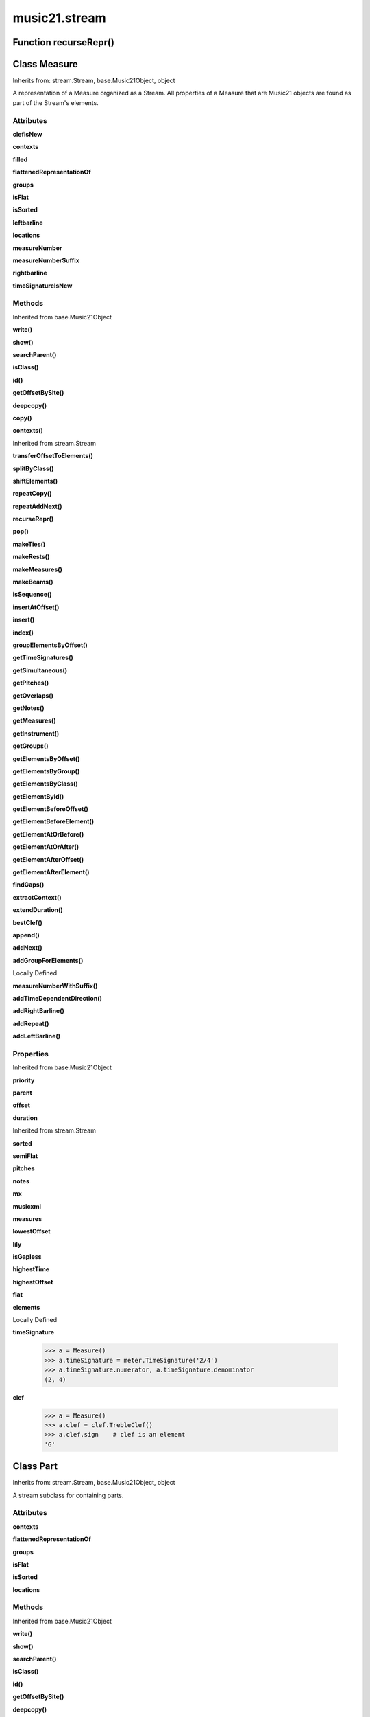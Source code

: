 music21.stream
==============

Function recurseRepr()
----------------------


Class Measure
-------------

Inherits from: stream.Stream, base.Music21Object, object

A representation of a Measure organized as a Stream. All properties of a Measure that are Music21 objects are found as part of the Stream's elements. 

Attributes
~~~~~~~~~~

**clefIsNew**

**contexts**

**filled**

**flattenedRepresentationOf**

**groups**

**isFlat**

**isSorted**

**leftbarline**

**locations**

**measureNumber**

**measureNumberSuffix**

**rightbarline**

**timeSignatureIsNew**

Methods
~~~~~~~


Inherited from base.Music21Object

**write()**

**show()**

**searchParent()**

**isClass()**

**id()**

**getOffsetBySite()**

**deepcopy()**

**copy()**

**contexts()**


Inherited from stream.Stream

**transferOffsetToElements()**

**splitByClass()**

**shiftElements()**

**repeatCopy()**

**repeatAddNext()**

**recurseRepr()**

**pop()**

**makeTies()**

**makeRests()**

**makeMeasures()**

**makeBeams()**

**isSequence()**

**insertAtOffset()**

**insert()**

**index()**

**groupElementsByOffset()**

**getTimeSignatures()**

**getSimultaneous()**

**getPitches()**

**getOverlaps()**

**getNotes()**

**getMeasures()**

**getInstrument()**

**getGroups()**

**getElementsByOffset()**

**getElementsByGroup()**

**getElementsByClass()**

**getElementById()**

**getElementBeforeOffset()**

**getElementBeforeElement()**

**getElementAtOrBefore()**

**getElementAtOrAfter()**

**getElementAfterOffset()**

**getElementAfterElement()**

**findGaps()**

**extractContext()**

**extendDuration()**

**bestClef()**

**append()**

**addNext()**

**addGroupForElements()**


Locally Defined

**measureNumberWithSuffix()**


**addTimeDependentDirection()**


**addRightBarline()**


**addRepeat()**


**addLeftBarline()**


Properties
~~~~~~~~~~


Inherited from base.Music21Object

**priority**

**parent**

**offset**

**duration**


Inherited from stream.Stream

**sorted**

**semiFlat**

**pitches**

**notes**

**mx**

**musicxml**

**measures**

**lowestOffset**

**lily**

**isGapless**

**highestTime**

**highestOffset**

**flat**

**elements**


Locally Defined

**timeSignature**

    

    >>> a = Measure()
    >>> a.timeSignature = meter.TimeSignature('2/4')
    >>> a.timeSignature.numerator, a.timeSignature.denominator
    (2, 4) 

**clef**

    

    >>> a = Measure()
    >>> a.clef = clef.TrebleClef()
    >>> a.clef.sign    # clef is an element
    'G' 


Class Part
----------

Inherits from: stream.Stream, base.Music21Object, object

A stream subclass for containing parts. 

Attributes
~~~~~~~~~~

**contexts**

**flattenedRepresentationOf**

**groups**

**isFlat**

**isSorted**

**locations**

Methods
~~~~~~~


Inherited from base.Music21Object

**write()**

**show()**

**searchParent()**

**isClass()**

**id()**

**getOffsetBySite()**

**deepcopy()**

**copy()**

**contexts()**


Inherited from stream.Stream

**transferOffsetToElements()**

**splitByClass()**

**shiftElements()**

**repeatCopy()**

**repeatAddNext()**

**recurseRepr()**

**pop()**

**makeTies()**

**makeRests()**

**makeMeasures()**

**makeBeams()**

**isSequence()**

**insertAtOffset()**

**insert()**

**index()**

**groupElementsByOffset()**

**getTimeSignatures()**

**getSimultaneous()**

**getPitches()**

**getOverlaps()**

**getNotes()**

**getMeasures()**

**getInstrument()**

**getGroups()**

**getElementsByOffset()**

**getElementsByGroup()**

**getElementsByClass()**

**getElementById()**

**getElementBeforeOffset()**

**getElementBeforeElement()**

**getElementAtOrBefore()**

**getElementAtOrAfter()**

**getElementAfterOffset()**

**getElementAfterElement()**

**findGaps()**

**extractContext()**

**extendDuration()**

**bestClef()**

**append()**

**addNext()**

**addGroupForElements()**

Properties
~~~~~~~~~~


Inherited from base.Music21Object

**priority**

**parent**

**offset**

**duration**


Inherited from stream.Stream

**sorted**

**semiFlat**

**pitches**

**notes**

**mx**

**musicxml**

**measures**

**lowestOffset**

**lily**

**isGapless**

**highestTime**

**highestOffset**

**flat**

**elements**


Class Score
-----------

Inherits from: stream.Stream, base.Music21Object, object

A Stream subclass for handling multi-part music. 

Attributes
~~~~~~~~~~

**contexts**

**flattenedRepresentationOf**

**groups**

**isFlat**

**isSorted**

**locations**

Methods
~~~~~~~


Inherited from base.Music21Object

**write()**

**show()**

**searchParent()**

**isClass()**

**id()**

**getOffsetBySite()**

**deepcopy()**

**copy()**

**contexts()**


Inherited from stream.Stream

**transferOffsetToElements()**

**splitByClass()**

**shiftElements()**

**repeatCopy()**

**repeatAddNext()**

**recurseRepr()**

**pop()**

**makeTies()**

**makeRests()**

**makeMeasures()**

**makeBeams()**

**isSequence()**

**insertAtOffset()**

**insert()**

**index()**

**groupElementsByOffset()**

**getTimeSignatures()**

**getSimultaneous()**

**getPitches()**

**getOverlaps()**

**getNotes()**

**getMeasures()**

**getInstrument()**

**getGroups()**

**getElementsByOffset()**

**getElementsByGroup()**

**getElementsByClass()**

**getElementById()**

**getElementBeforeOffset()**

**getElementBeforeElement()**

**getElementAtOrBefore()**

**getElementAtOrAfter()**

**getElementAfterOffset()**

**getElementAfterElement()**

**findGaps()**

**extractContext()**

**extendDuration()**

**bestClef()**

**append()**

**addNext()**

**addGroupForElements()**

Properties
~~~~~~~~~~


Inherited from base.Music21Object

**priority**

**parent**

**offset**

**duration**


Inherited from stream.Stream

**sorted**

**semiFlat**

**pitches**

**notes**

**mx**

**musicxml**

**measures**

**lowestOffset**

**lily**

**isGapless**

**highestTime**

**highestOffset**

**flat**

**elements**


Class Stream
------------

Inherits from: base.Music21Object, object

This is basic container for Music21Objects that occur at certain times. Like the base class, Music21Object, Streams have offsets, priority, id, and groups they also have an elements attribute which returns a list of elements; The Stream has a duration that is usually the release time of the chronologically last element in the Stream (that is, the highest onset plus duration of any element in the Stream). However, it can either explicitly set in which case we say that the duration is unlinked Streams may be embedded within other Streams. TODO: Get Stream Duration working -- should be the total length of the Stream. -- see the ._getDuration() and ._setDuration() methods 

Attributes
~~~~~~~~~~

**contexts**

**flattenedRepresentationOf**

**groups**

**isFlat**

**isSorted**

**locations**

Methods
~~~~~~~


Inherited from base.Music21Object

**write()**

**show()**

**searchParent()**

**isClass()**

**id()**

**getOffsetBySite()**

**deepcopy()**

**copy()**

**contexts()**


Locally Defined

**transferOffsetToElements()**

    Transfer the offset of this stream to all internal elements; then set the offset of this stream to zero. 

    >>> a = Stream()
    >>> a.repeatCopy(note.Note("C"), range(0,10))
    >>> a.offset = 30
    >>> a.transferOffsetToElements()
    >>> a.lowestOffset
    30.0 
    >>> a.offset
    0.0 
    >>> a.offset = 20
    >>> a.transferOffsetToElements()
    >>> a.lowestOffset
    50.0 

**splitByClass()**

    Given a stream, get all objects specified by objName and then form two new streams.  Fx should be a lambda or other function on elements. All elements where fx returns True go in the first stream. All other elements are put in the second stream. 

    >>> a = Stream()
    >>> for x in range(30,81):
    ...     n = note.Note() 
    ...     n.midi = x 
    ...     a.append(n) 
    >>> fx = lambda n: n.midi > 60
    >>> b, c = a.splitByClass(note.Note, fx)
    >>> len(b)
    20 
    >>> len(c)
    31 

**shiftElements()**

    Add offset value to every offset of contained Elements. TODO: add a class filter to set what is shifted 

    >>> a = Stream()
    >>> a.repeatCopy(note.Note("C"), range(0,10))
    >>> a.shiftElements(30)
    >>> a.lowestOffset
    30.0 
    >>> a.shiftElements(-10)
    >>> a.lowestOffset
    20.0 

**repeatCopy()**

    Given an object, create many DEEPcopies at the positions specified by the offset list: 

    >>> a = Stream()
    >>> n = note.Note('G-')
    >>> n.quarterLength = 1
    >>> a.repeatCopy(n, [0, 2, 3, 4, 4.5, 5, 6, 7, 8, 9, 10, 11, 12])
    >>> len(a)
    13 
    >>> a[10].offset
    10.0 

**repeatAddNext()**

    Given an object and a number, run addNext that many times on the object. numberOfTimes should of course be a positive integer. 

    >>> a = Stream()
    >>> n = note.Note()
    >>> n.duration.type = "whole"
    >>> a.repeatAddNext(n, 10)
    >>> a.duration.quarterLength
    40.0 
    >>> a[9].offset
    36.0 

**recurseRepr()**


**pop()**

    return the matched object from the list. 

    >>> a = Stream()
    >>> a.repeatCopy(note.Note("C"), range(10))
    >>> junk = a.pop(0)
    >>> len(a)
    9 

**makeTies()**

    Given a stream containing measures, examine each element in the stream if the elements duration extends beyond the measures bound, create a tied  entity. Edits the current stream in-place. TODO: take a list of clases to act as filter on what elements are tied. configure ".previous" and ".next" attributes 

    >>> d = Stream()
    >>> n = note.Note()
    >>> n.quarterLength = 12
    >>> d.repeatAddNext(n, 10)
    >>> d.repeatCopy(n, [x+.5 for x in range(10)])
    >>> #x = d.makeMeasures()
    >>> #x = x.makeTies()

    

**makeRests()**

    Given a streamObj with an Element with an offset not equal to zero, fill with one Rest preeceding this offset. If refStream is provided, use this to get min and max offsets. Rests will be added to fill all time defined within refStream. TODO: rename fillRests() or something else 

    >>> a = Stream()
    >>> a.insertAtOffset(20, note.Note())
    >>> len(a)
    1 
    >>> a.lowestOffset
    20.0 
    >>> b = a.makeRests()
    >>> len(b)
    2 
    >>> b.lowestOffset
    0.0 

**makeMeasures()**

    Take a stream and partition all elements into measures based on one or more TimeSignature defined within the stream. If no TimeSignatures are defined, a default is used. This creates a new stream with Measures, though objects are not copied from self stream. If a meterStream is provided, this is used instead of the meterStream found in the Stream. If a refStream is provided, this is used to provide max offset values, necessary to fill empty rests and similar. 

    >>> a = Stream()
    >>> a.repeatAddNext(note.Rest(), 3)
    >>> b = a.makeMeasures()
    >>> c = meter.TimeSignature('3/4')
    >>> a.insertAtOffset(0.0, c)
    >>> x = a.makeMeasures()
    TODO: Test something here... 
    >>> d = Stream()
    >>> n = note.Note()
    >>> d.repeatAddNext(n, 10)
    >>> d.repeatCopy(n, [x+.5 for x in range(10)])
    >>> x = d.makeMeasures()

**makeBeams()**

    Return a new measure with beams applied to all notes. if inPlace is false, this creates a new, independent copy of the source. TODO: inPlace==False does not work in many cases 

    >>> aMeasure = Measure()
    >>> aMeasure.timeSignature = meter.TimeSignature('4/4')
    >>> aNote = note.Note()
    >>> aNote.quarterLength = .25
    >>> aMeasure.repeatAddNext(aNote,16)
    >>> bMeasure = aMeasure.makeBeams()

**isSequence()**

    A stream is a sequence if it has no overlaps. TODO: check that co-incident boundaries are properly handled 

    >>> a = Stream()
    >>> for x in [0,0,0,0,3,3,3]:
    ...     n = note.Note('G#') 
    ...     n.duration = duration.Duration('whole') 
    ...     n.offset = x * 1 
    ...     a.append(n) 
    ... 
    >>> a.isSequence()
    False 

**insertAtOffset()**

    Append an object with a given offset. Wrap in an Element and set offset time. 

    >>> a = Stream()
    >>> a.insertAtOffset(32, note.Note("B-"))
    >>> a._getHighestOffset()
    32.0 

**insert()**

    Insert in elements by index position. 

    >>> a = Stream()
    >>> a.repeatAddNext(note.Note('A-'), 30)
    >>> a[0].name == 'A-'
    True 
    >>> a.insert(0, note.Note('B'))
    >>> a[0].name == 'B'
    True 

**index()**

    return the index for the specified object 

    >>> a = Stream()
    >>> fSharp = note.Note("F#")
    >>> a.repeatCopy(note.Note("A#"), range(10))
    >>> a.addNext(fSharp)
    >>> a.index(fSharp)
    10 

**groupElementsByOffset()**

    returns a List of lists in which each entry in the main list is a list of elements occurring at the same time. list is ordered by offset (since we need to sort the list anyhow in order to group the elements), so there is no need to call stream.sorted before running this, but it can't hurt. it is DEFINITELY a feature that this method does not find elements within substreams that have the same absolute offset.  See Score.lily for how this is useful.  For the other behavior, call Stream.flat first. 

**getTimeSignatures()**

    Collect all time signatures in this stream. If no TimeSignature objects are defined, get a default Note: this could be a method of Stream. 

    >>> a = Stream()
    >>> b = meter.TimeSignature('3/4')
    >>> a.append(b)
    >>> a.repeatCopy(note.Note("C#"), range(10))
    >>> c = a.getTimeSignatures()
    >>> len(c) == 1
    True 

**getSimultaneous()**

    Find and return any elements that start at the same time. 

    >>> a = Stream()
    >>> for x in range(4):
    ...     n = note.Note('G#') 
    ...     n.offset = x * 0 
    ...     a.append(n) 
    ... 
    >>> b = a.getSimultaneous()
    >>> len(b[0]) == 4
    True 
    >>> c = Stream()
    >>> for x in range(4):
    ...     n = note.Note('G#') 
    ...     n.offset = x * 3 
    ...     c.append(n) 
    ... 
    >>> d = c.getSimultaneous()
    >>> len(d) == 0
    True 

**getPitches()**

    Return all pitches found in any element in the stream as a list (since Pitches have no duration, it's a list not a stream) 

**getOverlaps()**

    Find any elements that overlap. Overlaping might include elements that have no duration but that are simultaneous. Whether elements with None durations are included is determined by includeNoneDur. This example demonstrates end-joing overlaps: there are four quarter notes each following each other. Whether or not these count as overalps is determined by the includeCoincidentBoundaries parameter. 

    >>> a = Stream()
    >>> for x in range(4):
    ...     n = note.Note('G#') 
    ...     n.duration = duration.Duration('quarter') 
    ...     n.offset = x * 1 
    ...     a.append(n) 
    ... 
    >>> d = a.getOverlaps(True, False)
    >>> len(d)
    0 
    >>> d = a.getOverlaps(True, True) # including coincident boundaries
    >>> len(d)
    1 
    >>> len(d[0])
    4 
    >>> a = Stream()
    >>> for x in [0,0,0,0,13,13,13]:
    ...     n = note.Note('G#') 
    ...     n.duration = duration.Duration('half') 
    ...     n.offset = x * 1 
    ...     a.append(n) 
    ... 
    >>> d = a.getOverlaps()
    >>> len(d[0])
    4 
    >>> len(d[13])
    3 
    >>> a = Stream()
    >>> for x in [0,0,0,0,3,3,3]:
    ...     n = note.Note('G#') 
    ...     n.duration = duration.Duration('whole') 
    ...     n.offset = x * 1 
    ...     a.append(n) 
    ... 
    >>> # default is to not include coincident boundaries
    >>> d = a.getOverlaps()
    >>> len(d[0])
    7 

**getNotes()**

    Return all Note, Chord, Rest, etc. objects in a Stream() 

**getMeasures()**

    Return all Measure objects in a Stream() 

**getInstrument()**

    Search this stream or parent streams for instruments, otherwise return a default 

    >>> a = Stream()
    >>> b = a.getInstrument()

**getGroups()**

    Get a dictionary for each groupId and the count of instances. 

    >>> a = Stream()
    >>> n = note.Note()
    >>> a.repeatAddNext(n, 30)
    >>> a.addGroupForElements('P1')
    >>> a.getGroups()
    {'P1': 30} 
    >>> a[12].groups.append('green')
    >>> a.getGroups()
    {'P1': 30, 'green': 1} 

**getElementsByOffset()**

    Return a Stream/list of all Elements that are found within a certain offset time range, specified as start and stop values, and including boundaries If onsetOnly is true, only the onset of an event is taken into consideration; the offset is not. The time range is taken as the context for the flat representation. The includeCoincidentBoundaries option determines if an end boundary match is included. 

    >>> a = Stream()
    >>> a.repeatCopy(note.Note("C"), range(10))
    >>> b = a.getElementsByOffset(4,6)
    >>> len(b)
    3 
    >>> b = a.getElementsByOffset(4,5.5)
    >>> len(b)
    2 
    >>> a = Stream()
    >>> n = note.Note('G')
    >>> n.quarterLength = .5
    >>> a.repeatCopy(n, range(8))
    >>> b = Stream()
    >>> b.repeatCopy(a, [0, 3, 6])
    >>> c = b.getElementsByOffset(2,6.9)
    >>> len(c)
    2 
    # TODO: Fix 
    >>> ### CANNOT FLATTEN IF EMBEDDED --
    >>> ### c = b.flat.getElementsByOffset(2,6.9)
    >>> ###len(c)
    ###10 

**getElementsByGroup()**

    # TODO: group comparisons are not YET case insensitive. 

    >>> from music21 import note
    >>> n1 = note.Note("C")
    >>> n1.groups.append('trombone')
    >>> n2 = note.Note("D")
    >>> n2.groups.append('trombone')
    >>> n2.groups.append('tuba')
    >>> n3 = note.Note("E")
    >>> n3.groups.append('tuba')
    >>> s1 = Stream()
    >>> s1.addNext(n1)
    >>> s1.addNext(n2)
    >>> s1.addNext(n3)
    >>> tboneSubStream = s1.getElementsByGroup("trombone")
    >>> for thisNote in tboneSubStream:
    ...     print thisNote.name 
    C 
    D 
    >>> tubaSubStream = s1.getElementsByGroup("tuba")
    >>> for thisNote in tubaSubStream:
    ...     print thisNote.name 
    D 
    E 

**getElementsByClass()**

    Return a list of all Elements that match the className. Note that, as this appends Elements to a new Stream, whatever former parent relationship the Element had is lost. The Element's parent is set to the new stream that contains it. 

    >>> a = Stream()
    >>> a.repeatCopy(note.Rest(), range(10))
    >>> for x in range(4):
    ...     n = note.Note('G#') 
    ...     n.offset = x * 3 
    ...     a.append(n) 
    >>> found = a.getElementsByClass(note.Note)
    >>> len(found)
    4 
    >>> found[0].pitch.accidental.name
    'sharp' 
    >>> b = Stream()
    >>> b.repeatCopy(note.Rest(), range(15))
    >>> a.append(b)
    >>> # here, it gets elements from within a stream
    >>> # this probably should not do this, as it is one layer lower
    >>> found = a.getElementsByClass(note.Rest)
    >>> len(found)
    10 
    >>> found = a.flat.getElementsByClass(note.Rest)
    >>> len(found)
    25 

**getElementById()**

    Returns the first encountered Element for a given id. Return None if no match 

    >>> e = 'test'
    >>> a = Stream()
    >>> a.append(e)
    >>> a[0].id = 'green'
    >>> None == a.getElementById(3)
    True 
    >>> a.getElementById('green').id
    'green' 

**getElementBeforeOffset()**

    Get element before a provided offset TODO: write this 

**getElementBeforeElement()**

    given an element, get the element before TODO: write this 

**getElementAtOrBefore()**

    Given an offset, find the element at this offset, or with the offset less than and nearest to. Return one element or None if no elements are at or preceded by this offset. TODO: inlcude sort order for concurrent matches? 

    >>> a = Stream()
    >>> x = music21.Music21Object()
    >>> x.id = 'x'
    >>> y = music21.Music21Object()
    >>> y.id = 'y'
    >>> z = music21.Music21Object()
    >>> z.id = 'z'
    >>> a.insertAtOffset(20, x)
    >>> a.insertAtOffset(10, y)
    >>> a.insertAtOffset( 0, z)
    >>> b = a.getElementAtOrBefore(21)
    >>> b.offset, b.id
    (20.0, 'x') 
    >>> b = a.getElementAtOrBefore(19)
    >>> b.offset, b.id
    (10.0, 'y') 
    >>> b = a.getElementAtOrBefore(0)
    >>> b.offset, b.id
    (0.0, 'z') 
    >>> b = a.getElementAtOrBefore(0.1)
    >>> b.offset, b.id
    (0.0, 'z') 

    

**getElementAtOrAfter()**

    Given an offset, find the element at this offset, or with the offset greater than and nearest to. TODO: write this 

**getElementAfterOffset()**

    Get element after a provided offset TODO: write this 

**getElementAfterElement()**

    given an element, get the element next TODO: write this 

**findGaps()**

    returns either (1) a Stream containing Elements (that wrap the None object) whose offsets and durations are the length of gaps in the Stream or (2) None if there are no gaps. N.B. there may be gaps in the flattened representation of the stream but not in the unflattened.  Hence why "isSequence" calls self.flat.isGapless 

**extractContext()**

    extracts elements around the given element within (before) quarter notes and (after) quarter notes (default 4) TODO: maxBefore -- maximum number of elements to return before; etc. 

    >>> from music21 import note
    >>> qn = note.QuarterNote()
    >>> qtrStream = Stream()
    >>> qtrStream.repeatCopy(qn, [0, 1, 2, 3, 4, 5])
    >>> hn = note.HalfNote()
    >>> hn.name = "B-"
    >>> qtrStream.addNext(hn)
    >>> qtrStream.repeatCopy(qn, [8, 9, 10, 11])
    >>> hnStream = qtrStream.extractContext(hn, 1.0, 1.0)
    >>> recurseRepr(hnStream)
    '{5.0} <music21.note.Note C>\n{6.0} <music21.note.Note B->\n{8.0} <music21.note.Note C>\n' 

**extendDuration()**

    Given a stream and an object name, go through stream and find each object. The time between adjacent objects is then assigned to the duration of each object. The last duration of the last object is assigned to the end of the stream. 

    >>> import music21.dynamics
    >>> stream1 = Stream()
    >>> n = note.QuarterNote()
    >>> n.duration.quarterLength
    1.0 
    >>> stream1.repeatCopy(n, [0, 10, 20, 30, 40])
    >>> dyn = music21.dynamics.Dynamic('ff')
    >>> stream1.insertAtOffset(15, dyn)
    >>> sort1 = stream1.sorted
    >>> sort1[-1].offset # offset of last element
    40.0 
    >>> sort1.duration.quarterLength # total duration
    41.0 
    >>> len(sort1)
    6 
    >>> stream2 = sort1.flat.extendDuration(note.GeneralNote)
    >>> len(stream2)
    6 
    >>> stream2[0].duration.quarterLength
    10.0 
    >>> stream2[1].duration.quarterLength # all note durs are 10
    10.0 
    >>> stream2[-1].duration.quarterLength # or extend to end of stream
    1.0 
    >>> stream2.duration.quarterLength
    41.0 
    >>> stream2[-1].offset
    40.0 
    TODO: Chris; what file is testFiles.ALL[2]?? 
    #        >>> from music21.musicxml import testFiles 
    #        >>> from music21 import converter 
    #        >>> mxString = testFiles.ALL[2] # has dynamics 
    #        >>> a = converter.parse(mxString) 
    #        >>> b = a.flat.extendDuration(dynamics.Dynamic) 

**bestClef()**

    Cheat method: returns the clef that is the best fit for the sequence Perhaps rename 'getClef'; providing best clef if not clef is defined in this stream; otherwise, return a stream of clefs with offsets 

    

    >>> a = Stream()
    >>> for x in range(30):
    ...    n = note.Note() 
    ...    n.midi = random.choice(range(60,72)) 
    ...    a.append(n) 
    >>> b = a.bestClef()
    >>> b.line
    2 
    >>> b.sign
    'G' 
    >>> c = Stream()
    >>> for x in range(30):
    ...    n = note.Note() 
    ...    n.midi = random.choice(range(35,55)) 
    ...    c.append(n) 
    >>> d = c.bestClef()
    >>> d.line
    4 
    >>> d.sign
    'F' 

**append()**

    Add a (sub)Stream, Music21Object, or object (wrapped into a default element) to the Stream at the stored offset of the object, or at 0.0. For adding to the last open location of the stream, use addNext. Adds an entry in Locations as well. 

    >>> a = Stream()
    >>> a.append(music21.Music21Object())
    >>> a.append(music21.note.Note('G#'))
    >>> len(a)
    2 

**addNext()**

    Add an objects or Elements (including other Streams) to the Stream (or multiple if passed a list) with offset equal to the highestTime (that is the latest "release" of an object) plus any offset in the Element or Stream to be added.  If that offset is zero (or a bare object is added) then this object will directly after the last Element ends. runs fast for multiple addition and will preserve isSorted if True 

    >>> a = Stream()
    >>> notes = []
    >>> for x in range(0,3):
    ...     n = note.Note('G#') 
    ...     n.duration.quarterLength = 3 
    ...     notes.append(n) 
    >>> a.addNext(notes[0])
    >>> a.highestOffset, a.highestTime
    (0.0, 3.0) 
    >>> a.addNext(notes[1])
    >>> a.highestOffset, a.highestTime
    (3.0, 6.0) 
    >>> a.addNext(notes[2])
    >>> a.highestOffset, a.highestTime
    (6.0, 9.0) 
    >>> notes2 = []
    >>> # since notes are not embedded in Elements here, their offset
    >>> # changes when added to a stream!
    >>> for x in range(0,3):
    ...     n = note.Note("A-") 
    ...     n.duration.quarterLength = 3 
    ...     n.offset = 0 
    ...     notes2.append(n) 
    >>> a.addNext(notes2) # add em all again
    >>> a.highestOffset, a.highestTime
    (15.0, 18.0) 
    >>> a.isSequence()
    True 
    Add a note that already has an offset set 
    >>> n3 = note.Note("B-")
    >>> n3.offset = 1
    >>> n3.duration.quarterLength = 3
    >>> a.addNext(n3)
    >>> a.highestOffset, a.highestTime
    (19.0, 22.0) 

    

**addGroupForElements()**

    Add the group to the groups attribute of all elements. if classFilter is set then only those elements whose objects belong to a certain class (or for Streams which are themselves of a certain class) are set. 

    >>> a = Stream()
    >>> a.repeatAddNext(note.Note('A-'), 30)
    >>> a.repeatAddNext(note.Rest(), 30)
    >>> a.addGroupForElements('flute')
    >>> a[0].groups
    ['flute'] 
    >>> a.addGroupForElements('quietTime', note.Rest)
    >>> a[0].groups
    ['flute'] 
    >>> a[50].groups
    ['flute', 'quietTime'] 
    >>> a[1].groups.append('quietTime') # set one note to it
    >>> a[1].step = "B"
    >>> b = a.getElementsByGroup('quietTime')
    >>> len(b)
    31 
    >>> c = b.getElementsByClass(note.Note)
    >>> len(c)
    1 
    >>> c[0].name
    'B-' 

    

Properties
~~~~~~~~~~


Inherited from base.Music21Object

**priority**

**parent**

**offset**

**duration**


Locally Defined

**sorted**

    returns a new Stream where all the elements are sorted according to offset time if this stream is not flat, then only the highest elements are sorted.  To sort all, run myStream.flat.sorted ## TODO: CLEF ORDER RULES, etc. 

    >>> s = Stream()
    >>> s.repeatCopy(note.Note("C#"), [0, 2, 4])
    >>> s.repeatCopy(note.Note("D-"), [1, 3, 5])
    >>> s.isSorted
    False 
    >>> g = ""
    >>> for myElement in s:
    ...    g += "%s: %s; " % (myElement.offset, myElement.name) 
    >>> g
    '0.0: C#; 2.0: C#; 4.0: C#; 1.0: D-; 3.0: D-; 5.0: D-; ' 
    >>> y = s.sorted
    >>> y.isSorted
    True 
    >>> g = ""
    >>> for myElement in y:
    ...    g += "%s: %s; " % (myElement.offset, myElement.name) 
    >>> g
    '0.0: C#; 1.0: D-; 2.0: C#; 3.0: D-; 4.0: C#; 5.0: D-; ' 
    >>> farRight = note.Note("E")
    >>> farRight.priority = 5
    >>> farRight.offset = 2.0
    >>> y.append(farRight)
    >>> g = ""
    >>> for myElement in y:
    ...    g += "%s: %s; " % (myElement.offset, myElement.name) 
    >>> g
    '0.0: C#; 1.0: D-; 2.0: C#; 3.0: D-; 4.0: C#; 5.0: D-; 2.0: E; ' 
    >>> z = y.sorted
    >>> g = ""
    >>> for myElement in z:
    ...    g += "%s: %s; " % (myElement.offset, myElement.name) 
    >>> g
    '0.0: C#; 1.0: D-; 2.0: C#; 2.0: E; 3.0: D-; 4.0: C#; 5.0: D-; ' 
    >>> z[2].name, z[3].name
    ('C#', 'E') 

**semiFlat**


**pitches**

    Return all pitches found in any element in the stream as a list (since Pitches have no duration, it's a list not a stream) 

**notes**

    Return all Note, Chord, Rest, etc. objects in a Stream() 

**mx**

    Create and return a musicxml score. 

    >>> a = note.Note()
    >>> b = Measure()
    >>> b.append(a)
    >>> c = Stream()
    >>> c.append(b)
    >>> mxScore = c.mx

**musicxml**

    Provide a complete MusicXM: representation. 

**measures**

    Return all Measure objects in a Stream() 

**lowestOffset**

    Get start time of element with the lowest offset in the Stream 

    >>> a = Stream()
    >>> a.lowestOffset
    0.0 
    >>> for x in range(3,5):
    ...     e = note.Note('G#') 
    ...     e.offset = x * 3 
    ...     a.append(e) 
    ... 
    >>> a.lowestOffset
    9.0 

    

**lily**

    Returns the stream translated into Lilypond format. 

**isGapless**


**highestTime**

    returns the max(el.offset + el.duration.quarterLength) over all elements, usually representing the last "release" in the Stream. The duration of a Stream is usually equal to the highestTime expressed as a Duration object, but can be set separately.  See below. 

**highestOffset**

    Get start time of element with the highest offset in the Stream 

    >>> a = Stream()
    >>> for x in [3, 4]:
    ...     e = note.Note('G#') 
    ...     e.offset = x * 3 
    ...     a.append(e) 
    ... 
    >>> a.highestOffset
    12.0 

    

**flat**

    returns a new Stream where no elements nest within other elements 

    >>> s = Stream()
    >>> s.repeatCopy(note.Note("C#"), [0, 2, 4])
    >>> s.repeatCopy(note.Note("D-"), [1, 3, 5])
    >>> s.isSorted
    False 
    >>> g = ""
    >>> for myElement in s:
    ...    g += "%s: %s; " % (myElement.offset, myElement.name) 
    >>> g
    '0.0: C#; 2.0: C#; 4.0: C#; 1.0: D-; 3.0: D-; 5.0: D-; ' 
    >>> y = s.sorted
    >>> y.isSorted
    True 
    >>> g = ""
    >>> for myElement in y:
    ...    g += "%s: %s; " % (myElement.offset, myElement.name) 
    >>> g
    '0.0: C#; 1.0: D-; 2.0: C#; 3.0: D-; 4.0: C#; 5.0: D-; ' 
    >>> q = Stream()
    >>> for i in range(5):
    ...   p = Stream() 
    ...   p.repeatCopy(music21.Music21Object(), range(5)) 
    ...   q.insertAtOffset(i * 10, p) 
    >>> len(q)
    5 
    >>> qf = q.flat
    >>> len(qf)
    25 
    >>> qf[24].offset
    44.0 

    
    >>> r = Stream()
    >>> for j in range(5):
    ...   q = Stream() 
    ...   for i in range(5): 
    ...      p = Stream() 
    ...      p.repeatCopy(music21.Music21Object(), range(5)) 
    ...      q.insertAtOffset(i * 10, p) 
    ...   r.insertAtOffset(j * 100, q) 
    >>> len(r)
    5 
    >>> len(r.flat)
    125 
    >>> r.flat[124].offset
    444.0 

**elements**




